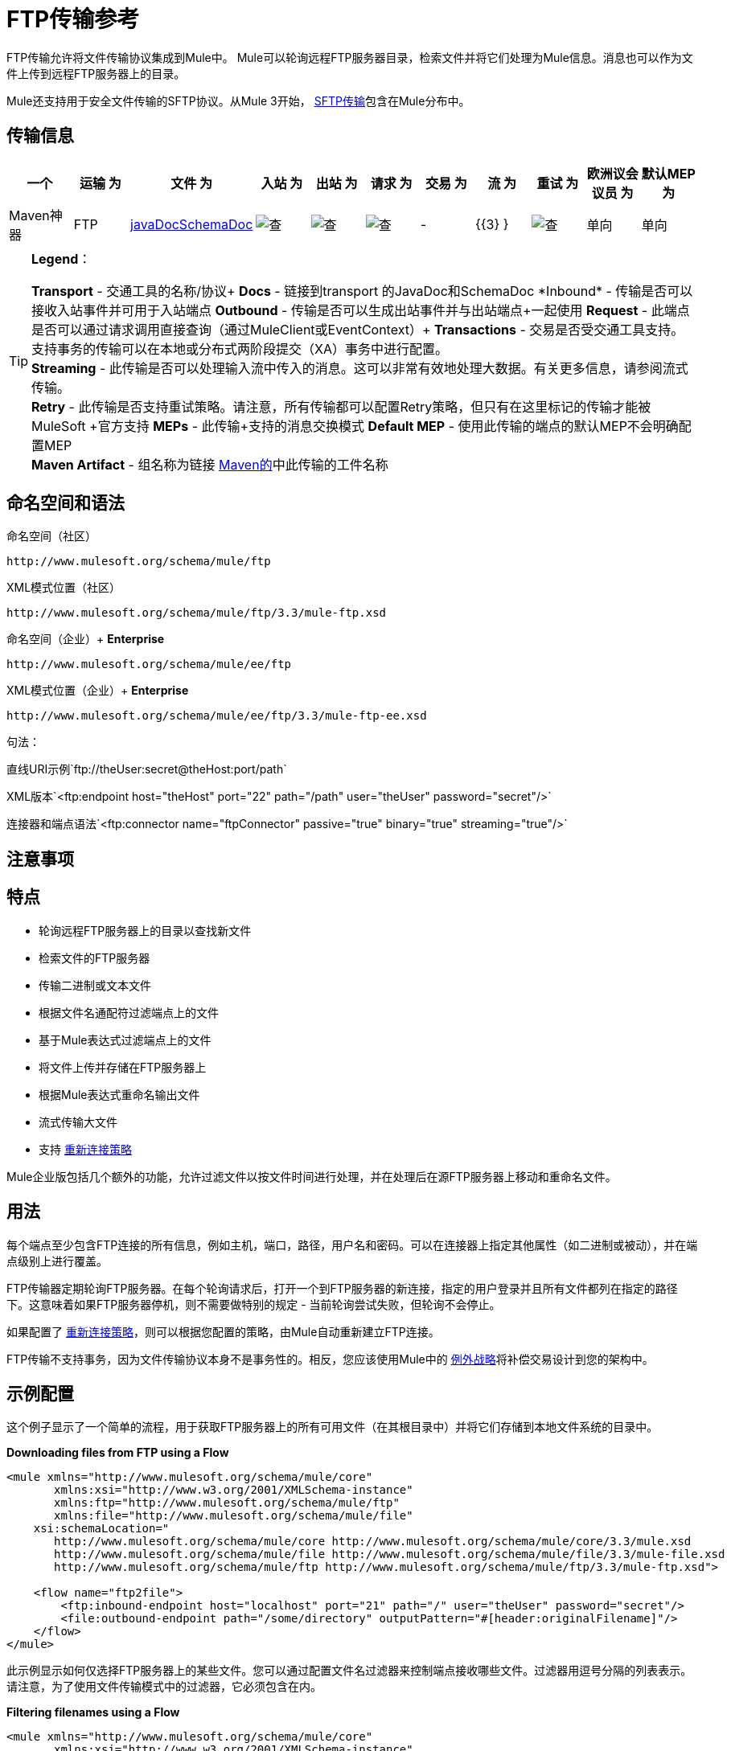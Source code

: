 =  FTP传输参考

FTP传输允许将文件传输协议集成到Mule中。 Mule可以轮询远程FTP服务器目录，检索文件并将它们处理为Mule信息。消息也可以作为文件上传到远程FTP服务器上的目录。

Mule还支持用于安全文件传输的SFTP协议。从Mule 3开始， link:/mule-user-guide/v/3.3/sftp-transport-reference[SFTP传输]包含在Mule分布中。

== 传输信息

[%header,cols="10,9,9,9,9,9,9,9,9,9,9"]
|===
一个|
运输

 为|
文件

 为|
入站

 为|
出站

 为|
请求

 为|
交易

 为|
流

 为|
重试

 为|
欧洲议会议员

 为|
默认MEP

 为|
Maven神器

| FTP
| http://www.mulesoft.org/docs/site/current3/schemadocs/namespaces/http_www_mulesoft_org_schema_mule_ftp/namespace-overview.html[javaDocSchemaDoc]
  | image:check.png[查]  | image:check.png[查]  | image:check.png[查]  |  -   | {{3} }  | image:check.png[查]  |单向 |单向 | org.mule.transport：骡传输-FTP
|===

[TIP]
====
*Legend*：

*Transport*  - 交通工具的名称/协议+
  *Docs*  - 链接到transport +的JavaDoc和SchemaDoc
  *Inbound*  - 传输是否可以接收入站事件并可用于入站端点+
  *Outbound*  - 传输是否可以生成出站事件并与出站端点+一起使用
  *Request*  - 此端点是否可以通过请求调用直接查询（通过MuleClient或EventContext）+
  *Transactions*  - 交易是否受交通工具支持。支持事务的传输可以在本地或分布式两阶段提交（XA）事务中进行配置。 +
  *Streaming*  - 此传输是否可以处理输入流中传入的消息。这可以非常有效地处理大数据。有关更多信息，请参阅流式传输。 +
  *Retry*  - 此传输是否支持重试策略。请注意，所有传输都可以配置Retry策略，但只有在这里标记的传输才能被MuleSoft +官方支持
  *MEPs*  - 此传输+支持的消息交换模式
  *Default MEP*  - 使用此传输的端点的默认MEP不会明确配置MEP +
  *Maven Artifact*  - 组名称为链接 http://maven.apache.org/[Maven的]中此传输的工件名称
====

== 命名空间和语法

命名空间（社区）

[source]
----
http://www.mulesoft.org/schema/mule/ftp
----

XML模式位置（社区）

[source]
----
http://www.mulesoft.org/schema/mule/ftp/3.3/mule-ftp.xsd
----

命名空间（企业）+
*Enterprise*

[source]
----
http://www.mulesoft.org/schema/mule/ee/ftp
----

XML模式位置（企业）+
*Enterprise*

[source]
----
http://www.mulesoft.org/schema/mule/ee/ftp/3.3/mule-ftp-ee.xsd
----

句法：

直线URI示例`ftp://theUser:secret@theHost:port/path`

XML版本`<ftp:endpoint host="theHost" port="22" path="/path" user="theUser" password="secret"/>`

连接器和端点语法`<ftp:connector name="ftpConnector" passive="true" binary="true" streaming="true"/>`

== 注意事项

== 特点

* 轮询远程FTP服务器上的目录以查找新文件
* 检索文件的FTP服务器
* 传输二进制或文本文件
* 根据文件名通配符过滤端点上的文件
* 基于Mule表达式过滤端点上的文件
* 将文件上传并存储在FTP服务器上
* 根据Mule表达式重命名输出文件
* 流式传输大文件
* 支持 link:/mule-user-guide/v/3.3/configuring-reconnection-strategies[重新连接策略]

Mule企业版包括几个额外的功能，允许过滤文件以按文件时间进行处理，并在处理后在源FTP服务器上移动和重命名文件。

== 用法

每个端点至少包含FTP连接的所有信息，例如主机，端口，路径，用户名和密码。可以在连接器上指定其他属性（如二进制或被动），并在端点级别上进行覆盖。

FTP传输器定期轮询FTP服务器。在每个轮询请求后，打开一个到FTP服务器的新连接，指定的用户登录并且所有文件都列在指定的路径下。这意味着如果FTP服务器停机，则不需要做特别的规定 - 当前轮询尝试失败，但轮询不会停止。

如果配置了 link:/mule-user-guide/v/3.3/configuring-reconnection-strategies[重新连接策略]，则可以根据您配置的策略，由Mule自动重新建立FTP连接。

FTP传输不支持事务，因为文件传输协议本身不是事务性的。相反，您应该使用Mule中的 link:/mule-user-guide/v/3.3/error-handling[例外战略]将补偿交易设计到您的架构中。

== 示例配置

这个例子显示了一个简单的流程，用于获取FTP服务器上的所有可用文件（在其根目录中）并将它们存储到本地文件系统的目录中。

*Downloading files from FTP using a Flow*

[source, xml, linenums]
----
<mule xmlns="http://www.mulesoft.org/schema/mule/core"
       xmlns:xsi="http://www.w3.org/2001/XMLSchema-instance"
       xmlns:ftp="http://www.mulesoft.org/schema/mule/ftp"
       xmlns:file="http://www.mulesoft.org/schema/mule/file"
    xsi:schemaLocation="
       http://www.mulesoft.org/schema/mule/core http://www.mulesoft.org/schema/mule/core/3.3/mule.xsd
       http://www.mulesoft.org/schema/mule/file http://www.mulesoft.org/schema/mule/file/3.3/mule-file.xsd
       http://www.mulesoft.org/schema/mule/ftp http://www.mulesoft.org/schema/mule/ftp/3.3/mule-ftp.xsd">
 
    <flow name="ftp2file">
        <ftp:inbound-endpoint host="localhost" port="21" path="/" user="theUser" password="secret"/>
        <file:outbound-endpoint path="/some/directory" outputPattern="#[header:originalFilename]"/>
    </flow>
</mule>
----

此示例显示如何仅选择FTP服务器上的某些文件。您可以通过配置文件名过滤器来控制端点接收哪些文件。过滤器用逗号分隔的列表表示。请注意，为了使用文件传输模式中的过滤器，它必须包含在内。

*Filtering filenames using a Flow*

[source, xml, linenums]
----
<mule xmlns="http://www.mulesoft.org/schema/mule/core"
       xmlns:xsi="http://www.w3.org/2001/XMLSchema-instance"
       xmlns:ftp="http://www.mulesoft.org/schema/mule/ftp"
       xmlns:file="http://www.mulesoft.org/schema/mule/file"
    xsi:schemaLocation="
       http://www.mulesoft.org/schema/mule/core http://www.mulesoft.org/schema/mule/core/3.3/mule.xsd
       http://www.mulesoft.org/schema/mule/file http://www.mulesoft.org/schema/mule/file/3.3/mule-file.xsd
       http://www.mulesoft.org/schema/mule/ftp http://www.mulesoft.org/schema/mule/ftp/3.3/mule-ftp.xsd">
 
    <flow name="fileFilter">
        <ftp:inbound-endpoint host="localhost" port="21" path="/" user="theUser" password="secret"/>
            <file:filename-wildcard-filter pattern="*.txt,*.xml"/>
        </ftp:endpoint>
        <file:outbound-endpoint path="/some/directory" outputPattern="#[header:originalFilename]"/>
    </flow>
</mule>
----

本示例使用`simple-service`将从FTP服务器检索到的文件路由到`MyProcessingComponent`以供进一步处理。

*Processing a file from FTP*

[source, xml, linenums]
----
<mule xmlns="http://www.mulesoft.org/schema/mule/core"
       xmlns:xsi="http://www.w3.org/2001/XMLSchema-instance"
       xmlns:ftp="http://www.mulesoft.org/schema/mule/ftp"
    xsi:schemaLocation="
       http://www.mulesoft.org/schema/mule/core http://www.mulesoft.org/schema/mule/core/3.3/mule.xsd
       http://www.mulesoft.org/schema/mule/ftp http://www.mulesoft.org/schema/mule/ftp/3.3/mule-ftp.xsd">
 
    <simple-service name="ftpProcessor"
                address="ftp://theUser:secret@host:21/"
                component-class="com.mycompany.mule.MyProcessingComponent"/>
</mule>
----

== 配置选项

=== 流

如果FTP连接器上未启用流式传输，则Mule会尝试将其从FTP服务器中读取的文件读取到`byte[]`中，以用作`MuleMessage`的有效内容。如果需要处理大型文件，此行为可能会造成麻烦。

在这种情况下，在连接器上启用流式传输：

[source, xml, linenums]
----
<ftp:connector name="ftpConnector" streaming="true">
----

Mule现在发送 http://download.oracle.com/javase/6/docs/api/java/io/InputStream.html[的InputStream]作为`MuleMessage`的有效载荷，而不是将文件的内容读入内存。此输入流表示的文件的名称在消息中存储为_originalFilename_属性。如果在入站端点上使用流式传输，则用户关闭输入流的责任。如果流出用于出站端点Mule自动关闭流。

== 配置参考

=== 元素列表

=  FTP传输

FTP传输提供到FTP服务器的连接，允许文件作为消息在Mule中读写。

== 连接器

FTP连接器用于配置引用连接器的FTP端点的默认行为。如果只配置了一个FTP连接器，则所有FTP端点都将使用该连接器。

<connector...>的{​​{0}}属性

[%header,cols="5*"]
|===
| {名称{1}}输入 |必 |缺省 |说明
|流式传输 |布尔式 |否 |   |是否应将InputStream作为消息有效载荷（如果为true）或字节数组。默认为false。
| connectionFactoryClass  |类名 |否 |   |扩展FtpConnectionFactory的类。 FtpConnectionFactory负责使用端点提供的凭据创建到服务器的连接。 Mule提供的默认实现使用Apache的Commons Net项目。
| pollingFrequency  | long  |否 |   |以毫秒为单位检查读取目录。请注意，读取目录由监听组件的端点指定。
| outputPattern  |字符串 |否 |   |将文件写入磁盘时使用的模式。这可以使用为此连接器配置的文件名解析器所支持的模式
|二元 |布尔 |否 |   |选择/禁用二进制文件传输类型。默认值是true。
|被动 |布尔 |否 |   |选择/禁用被动协议（更有可能通过防火墙）。默认值是true。
|===

<connector...>的{​​{0}}子元素

[%header,cols="34,33,33"]
|===
| {名称{1}}基数 |说明
|文件：abstract-filenameParser  | 0..1  |将文件写入FTP服务器时使用filenameParser。解析器将使用解析器和当前消息将outputPattern属性转换为字符串。要将解析器添加到配置中，请将"file"名称空间导入到XML配置中。有关filenameParsers的更多信息，请参阅 link:/mule-user-guide/v/3.3/file-transport-reference[文件传输参考]。
|===

== 入站端点

<inbound-endpoint...>的{​​{0}}属性

[%header,cols="5*"]
|===
| {名称{1}}输入 |必 |缺省 |说明
|路径 |字符串 |否 |   |远程服务器上的文件位置。
|用户 |字符串 |否 |   |如果FTP已通过身份验证，则这是用于身份验证的用户名。
|密码 |字符串 |否 |   |用户进行身份验证的密码。
|主机 |字符串 |否 |   | IP地址（例如www.mulesoft.com，localhost或192.168.0.1）。
|端口 |端口号 |否 |   |连接的端口号。
|二元 |布尔 |否 |   |选择/禁用二进制文件传输类型。默认值是true。
|被动 |布尔 |否 |   |选择/禁用被动协议（更有可能通过防火墙）。默认值是true。
| pollingFrequency  | long  |否 |   |以毫秒为单位检查读取目录。请注意，读取目录由监听组件的端点指定。
|===

<inbound-endpoint...>的{​​{0}}子元素

[%header,cols="34,33,33"]
|===
| {名称{1}}基数 |说明
|===

== 出站端点

<outbound-endpoint...>的{​​{0}}属性

[%header,cols="5*"]
|===
| {名称{1}}输入 |必 |缺省 |说明
|路径 |字符串 |否 |   |远程服务器上的文件位置。
|用户 |字符串 |否 |   |如果FTP已通过身份验证，则这是用于身份验证的用户名。
|密码 |字符串 |否 |   |用户进行身份验证的密码。
|主机 |字符串 |否 |   | IP地址（例如www.mulesoft.com，localhost或192.168.0.1）。
|端口 |端口号 |否 |   |连接的端口号。
|二元 |布尔 |否 |   |选择/禁用二进制文件传输类型。默认值是true。
|被动 |布尔 |否 |   |选择/禁用被动协议（更有可能通过防火墙）。默认值是true。
| outputPattern  |字符串 |否 |   |将文件写入磁盘时使用的模式。这可以使用为此连接器配置的文件名解析器所支持的模式
|===

<outbound-endpoint...>的{​​{0}}子元素

[%header,cols="34,33,33"]
|===
| {名称{1}}基数 |说明
|===

== 端点

<endpoint...>的{​​{0}}属性

[%header,cols="5*"]
|===
| {名称{1}}输入 |必 |缺省 |说明
|路径 |字符串 |否 |   |远程服务器上的文件位置。
|用户 |字符串 |否 |   |如果FTP已通过身份验证，则这是用于身份验证的用户名。
|密码 |字符串 |否 |   |用户进行身份验证的密码。
|主机 |字符串 |否 |   | IP地址（例如www.mulesoft.com，localhost或192.168.0.1）。
|端口 |端口号 |否 |   |连接的端口号。
|二元 |布尔 |否 |   |选择/禁用二进制文件传输类型。默认值是true。
|被动 |布尔 |否 |   |选择/禁用被动协议（更有可能通过防火墙）。默认值是true。
| pollingFrequency  | long  |否 |   |以毫秒为单位检查读取目录。请注意，读取目录由监听组件的端点指定。
| outputPattern  |字符串 |否 |   |将文件写入磁盘时使用的模式。这可以使用为此连接器配置的文件名解析器所支持的模式
|===

<endpoint...>的{​​{0}}子元素

[%header,cols="34,33,33"]
|===
| {名称{1}}基数 |说明
|===

===  Mule企业连接器属性

*Enterprise*

以下附加属性仅在Mule Enterprise中的FTP连接器上可用：

[cols="2*"]
|=================
| moveToDirectory  |读取文件后应写入的目录路径。如果此属性未设置，则文件被删除。
| moveToPattern  |按照moveToDirectory属性的指定将读取文件移动到新位置时使用的模式。该属性可以使用为此连接器配置的filenameParser支持的模式。
| fileAge  |除非指定的年龄早于毫秒，否则不要处理该文件。
|=================

== 架构

已完成 http://www.mulesoft.org/docs/site/current3/schemadocs/namespaces/http_www_mulesoft_org_schema_mule_ftp/namespace-overview.html[模式参考文档]。

==  Javadoc API参考

http://www.mulesoft.org/docs/site/current/apidocs/org/mule/transport/ftp/package-summary.html[Javadoc用于FTP传输]

== 的Maven

FTP传输可以包含以下依赖项：

社区

[source, xml, linenums]
----
<dependency>
  <groupId>org.mule.transports</groupId>
  <artifactId>mule-transport-ftp</artifactId>
  <version>3.3.1</version>
</dependency>
----

*_Enterprise_*

[source, xml, linenums]
----
<dependency>
  <groupId>com.mulesoft.muleesb.transports</groupId>
  <artifactId>mule-transport-ftp-ee</artifactId>
  <version>3.3.1</version>
</dependency>
----

== 扩展此模块或传输

=== 自定义FtpConnectionFactory

`FtpConnectionFactory`建立Mule与FTP服务器的连接。在99％的情况下，默认的连接工厂应该足够了。如果您需要更改Mule连接到FTP服务器的方式，请使用连接器上的`connectionFactoryClass`属性：

[source, xml, linenums]
----
<ftp:connector name="ftpConnector" connectionFactoryClass="com.mycompany.mule.MyFtpConnectionFactory"/>
----

使用您的`FtpConnectionFactory`子类的完全限定类名称。请注意，*must*是`FtpConnectionFactory`的子类，因为`FtpConnector`试图将工厂投射到该类。

*Filename Parser*

将文件写入FTP服务器时使用filenameParser。解析器将端点上配置的输出模式转换为使用解析器和当前消息编写的文件的名称。

在99％的情况下，FTP传输中使用的文件名解析器应该足够了。这是一个例子：

http://www.mulesoft.org/docs/site/current/apidocs/org/mule/transport/file/ExpressionFilenameParser.html[ExpressionFilenameParser]

它允许使用 link:/mule-user-guide/v/3.3/non-mel-expressions-configuration-reference[任意表达]来组合要在FTP服务器上存储文件时使用的文件名。

可以将自定义文件名解析器配置为连接器声明的子元素：

[source, xml, linenums]
----
<ftp:connector name="ftpConnector" passive="true" binary="true" streaming="true">
    <file:custom-filename-parser class="com.mycompany.mule.MyFilenameParser"/>
</ftp:connector>
----

请注意，您在此处配置的类必须实现

http://www.mulesoft.org/docs/site/current/apidocs/org/mule/transport/file/FilenameParser.html[FilenameParser]

接口。

== 最佳实践

将您的登录凭证放入属性文件中，而不是在配置中进行硬编码。这也允许您在开发，测试和生产系统之间使用不同的设置。
